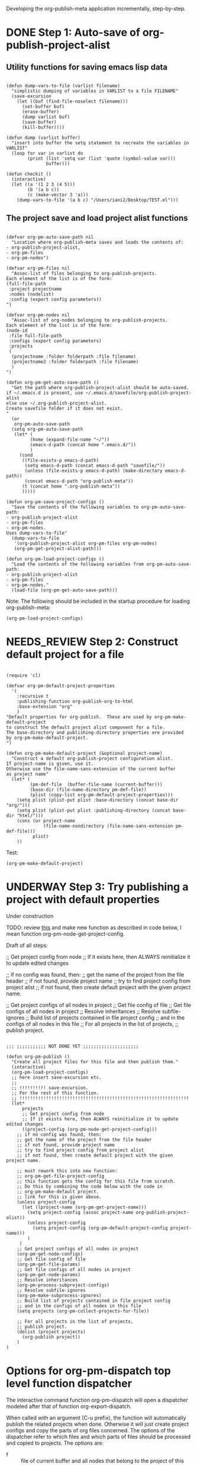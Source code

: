#+TODO: TODO UNDERWAY NEEDS_REVIEW | DONE

Developing the org-publish-meta application incrementally, step-by-step. 

* DONE Step 1: Auto-save of org-publish-project-alist
CLOSED: [2013-12-04 Wed 17:59]
:PROPERTIES:
:DATE:     <2013-12-04 Wed 12:47>
:END:

** Utility functions for saving emacs lisp data
:PROPERTIES:
:DATE:     <2013-12-04 Wed 12:47>
:END:

#+BEGIN_SRC elisp

(defun dump-vars-to-file (varlist filename)
  "simplistic dumping of variables in VARLIST to a file FILENAME"
  (save-excursion
    (let ((buf (find-file-noselect filename)))
      (set-buffer buf)
      (erase-buffer)
      (dump varlist buf)
      (save-buffer)
      (kill-buffer))))

(defun dump (varlist buffer)
  "insert into buffer the setq statement to recreate the variables in VARLIST"
  (loop for var in varlist do
        (print (list 'setq var (list 'quote (symbol-value var)))
               buffer)))

(defun checkit ()
  (interactive)
  (let ((a '(1 2 3 (4 5)))
        (b '(a b c))
        (c (make-vector 3 'a)))
    (dump-vars-to-file '(a b c) "/Users/iani2/Desktop/TEST.el")))
#+END_SRC

#+RESULTS:
: checkit

** The project save and load project alist functions
:PROPERTIES:
:DATE:     <2013-12-04 Wed 12:47>
:ID:       2624DC79-CBF5-413A-8BB5-4FD6B90E4CB9
:END:

#+BEGIN_SRC elisp
  
  (defvar org-pm-auto-save-path nil
    "Location where org-publish-meta saves and loads the contents of:
  - org-publish-project-alist,
  - org-pm-files
  - org-pm-nodes")
  
  (defvar org-pm-files nil
    "Assoc-list of files belonging to org-publish-projects.
  Each element of the list is of the form: 
  (full-file-path 
   :project projectname 
   :nodes (nodelist)
   :config (export config parameters))
  ")
  
  (defvar org-pm-nodes nil
    "Assoc-list of org-nodes belonging to org-publish-projects.
  Each element of the list is of the form: 
  (node-id 
   :file full-file-path 
   :configs (export config parameters)
   :projects 
   (
    (projectname :folder folderpath :file filename)
    (projectname2 :folder folderpath :file filename)
    )
  ")
  
  (defun org-pm-get-auto-save-path ()
    "Get the path where org-publish-project-alist should be auto-saved.
  if ~/.emacs.d is present, use ~/.emacs.d/savefile/org-publish-project-alist
  else use ~/.org-publish-project-alist.  
  Create savefile folder if it does not exist. 
  "
    (or
     org-pm-auto-save-path
    (setq org-pm-auto-save-path 
     (let* (
           (home (expand-file-name "~/"))
           (emacs-d-path (concat home ".emacs.d/"))
           )
       (cond
        ((file-exists-p emacs-d-path)
         (setq emacs-d-path (concat emacs-d-path "savefile/"))
         (unless (file-exists-p emacs-d-path) (make-directory emacs-d-path))
         (concat emacs-d-path "org-publish-meta"))
        (t (concat home ".org-publish-meta"))
        )))))
  
  (defun org-pm-save-project-configs ()
    "Save the contents of the following variables to org-pm-auto-save-path:
  - org-publish-project-alist
  - org-pm-files
  - org-pm-nodes.
  Uses dump-vars-to-file"
    (dump-vars-to-file 
     '(org-publish-project-alist org-pm-files org-pm-nodes)
     (org-pm-get-project-alist-path)))
  
  (defun org-pm-load-project-configs ()
    "Load the contents of the following variables from org-pm-auto-save-path:
  - org-publish-project-alist
  - org-pm-files
  - org-pm-nodes."
    (load-file (org-pm-get-auto-save-path)))
#+END_SRC

#+RESULTS:
: org-pm-load-project-configs

  
Note: The following should be included in the startup procedure for loading org-publish-meta: 

#+BEGIN_SRC elisp
(org-pm-load-project-configs)
#+END_SRC
* NEEDS_REVIEW Step 2: Construct default project for a file
:PROPERTIES:
:ID:       7FA277CA-8253-4BFB-9574-32D29E505BE0
:END:

#+BEGIN_SRC elisp
  
  (require 'cl)
  
  (defvar org-pm-default-project-properties 
    '(
      :recursive t
      :publishing-function org-publish-org-to-html
      :base-extension "org"
      )
  "Default properties for org-publish.  These are used by org-pm-make-default-project
  to construct the default project alist component for a file.
  The base-directory and publishing-directory properties are provided 
  by org-pm-make-default-project.
  ")
  
  (defun org-pm-make-default-project (&optional project-name)
    "Construct a default org-publish-project configuration alist.
  If project-name is given, use it.
  Otherwise use the file-name-sans-extension of the current buffer
  as project name"
    (let* (
           (pm-def-file  (buffer-file-name (current-buffer)))
           (base-dir (file-name-directory pm-def-file))
           (plist (copy-list org-pm-default-project-properties)))
      (setq plist (plist-put plist :base-directory (concat base-dir "org/")))
      (setq plist (plist-put plist :publishing-directory (concat base-dir "html/")))
      (cons (or project-name 
                (file-name-nondirectory (file-name-sans-extension pm-def-file))) 
            plist)
      ))
#+END_SRC

#+RESULTS:
: org-pm-make-default-project

Test: 
#+BEGIN_SRC elisp
(org-pm-make-default-project)
#+END_SRC
* UNDERWAY Step 3: Try publishing a project with default properties

Under construction

TODO: review [[id:7FA277CA-8253-4BFB-9574-32D29E505BE0][this]] and make new function as described in code below,
I mean function org-pm-node-get-project-config.

Draft of all steps: 

      ;; Get project config from node 
      ;; If it exists here, then ALWAYS reinitialize it to update edited changes

    ;; if no config was found, then: 
    ;; get the name of the project from the file header
    ;; if not found, provide project name
    ;; try to find project config from project alist
    ;; if not found, then create default project with the given project name. 


  ;; Get project configs of all nodes in project
  ;; Get file config of file
  ;; Get file configs of all nodes in project
  ;; Resolve inheritances
  ;; Resolve subfile-ignores
  ;; Build list of projects contained in file project config
  ;; and in the configs of all nodes in this file
  ;; For all projects in the list of projects, 
  ;; publish project.



#+BEGIN_SRC elisp
  
  ;;; ;;;;;;;;;;; NOT DONE YET ;;;;;;;;;;;;;;;;;;;;;
  
  (defun org-pm-publish ()
    "Create all project files for this file and then publish them."
    (interactive)
    (org-pm-load-project-configs)
    ;; here insert save-excursion etc.
    ;; 
    ;; !!!!!!!!!! save-excursion.
    ;; For the rest of this function.
    ;; !!!!!!!!!!!!!!!!!!!!!!!!!!!!!!!!!!!!!!!!!!!!!!!!!!!!!!!!!!!!!!!!
    (let* 
        projects
        ;; Get project config from node 
        ;; If it exists here, then ALWAYS reinitialize it to update edited changes
        ((project-config (org-pm-node-get-project-config)))
      ;; if no config was found, then: 
      ;; get the name of the project from the file header
      ;; if not found, provide project name
      ;; try to find project config from project alist
      ;; if not found, then create default project with the given project name. 
  
      ;; must rework this into new function: 
      ;; org-pm-get-file-project-config
      ;; this function gets the config for this file from scratch.
      ;; Do this by combining the code below with the code in
      ;; org-pm-make-default project.
      ;; link for this is given above.
      (unless project-config
        (let ((project-name (org-pm-get-project-name)))
          (setq project-config (assoc project-name org-publish-project-alist))
          (unless project-config
            (setq project-config (org-pm-default-project-config project-name)))
          )
       )
      ;; Get project configs of all nodes in project
      (org-pm-get-node-configs)
      ;; Get file config of file
      (org-pm-get-file-params)
      ;; Get file configs of all nodes in project
      (org-pm-get-node-params)
      ;; Resolve inheritances
      (org-pm-process-subproject-configs)
      ;; Resolve subfile-ignores
      (org-pm-make-subprocess-ignores)
      ;; Build list of projects contained in file project config
      ;; and in the configs of all nodes in this file
      (setq projects (org-pm-collect-projects-for-file))
  
      ;; For all projects in the list of projects, 
      ;; publish project.
      (dolist (project projects)
        (org-publish project))
      )
  )
#+END_SRC
* Options for org-pm-dispatch top level function dispatcher
:PROPERTIES:
:DATE:     <2013-12-04 Wed 20:12>
:END:

The interactive command function org-pm-dispatch will open a dispatcher modeled after that of function org-export-dispatch.  

When called with an argument (C-u prefix), the function will automatically publish the related projects when done.  Otherwise it will just create project configs and copy the parts of org files concerned.  The options of the dispatcher refer to which files and which parts of files should be processed and copied to projects.  The options are: 

- f :: file of current buffer and all nodes that belong to the project of this file only
- a :: file of current buffer and all nodes it contains (also those belonging to other projects)
- n :: current node and its subnodes only
- p :: all files belonging to the project that the file of the current buffer belongs to. 
- * :: all files of all projects





